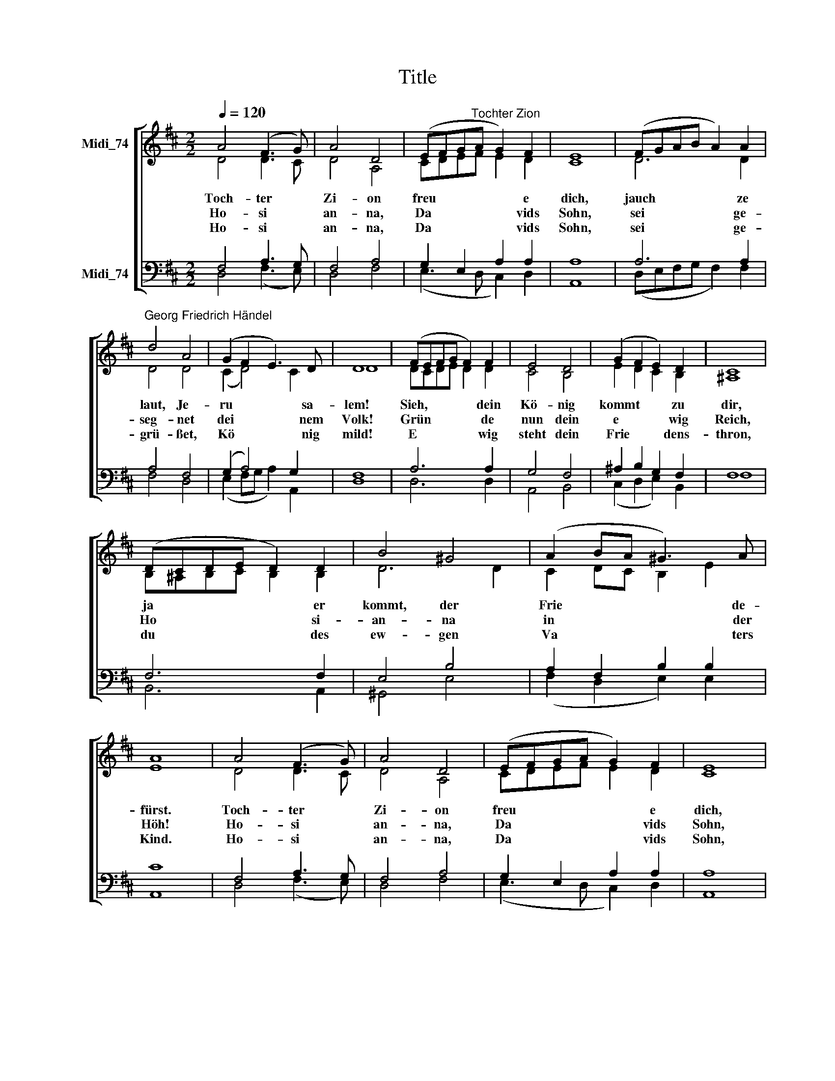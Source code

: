 X:1
T:Title
%%score [ ( 1 2 ) ( 3 4 ) ]
L:1/8
Q:1/4=120
M:2/2
K:D
V:1 treble nm="Midi_74" snm=" "
V:2 treble 
V:3 bass nm="Midi_74"
V:4 bass 
V:1
 A4 (F3 G) | A4 D4 | (EFG"^Tochter Zion"A G2) F2 | E8 | (FGAB A2) A2 | %5
w: Toch- ter *|Zi- on|freu * * * * e|dich,|jauch * * * * ze|
w: Ho- si *|an- na,|Da * * * * vids|Sohn,|sei * * * * ge-|
w: Ho- si *|an- na,|Da * * * * vids|Sohn,|sei * * * * ge-|
"^Georg Friedrich Händel" d4 A4 | (G2 F2 E3) D | D8 | (FEFG F2) F2 | E4 D4 | (G2 F2 E2) D2 | C8 | %12
w: laut, Je-|ru * * sa-|lem!|Sieh, * * * * dein|Kö- nig|kommt * * zu|dir,|
w: seg- net|dei * * nem|Volk!|Grün * * * * de|nun dein|e * * wig|Reich,|
w: grü- ßet,|Kö * * nig|mild!|E * * * * wig|steht dein|Frie * * dens-|thron,|
 (DCDE D2) D2 | B4 ^G4 | (A2 BA ^G3) A | A8 | A4 (F3 G) | A4 D4 | (EFGA G2) F2 | E8 | %20
w: ja * * * * er|kommt, der|Frie * * * de-|fürst.|Toch- ter *|Zi- on|freu * * * * e|dich,|
w: Ho * * * * si-|an- na|in * * * der|Höh!|Ho- si *|an- na,|Da * * * * vids|Sohn,|
w: du * * * * des|ew- gen|Va * * * ters|Kind.|Ho- si *|an- na,|Da * * * * vids|Sohn,|
 (FGAB A2) A2 | d4 A4 | (G2 F2 E3) D | D8 |] %24
w: jauch * * * * ze|laut, Je-|ru * * sa-|lem!|
w: sei * * * * ge-|seg- net|dei * * nem|Volk!|
w: sei * * * * ge-|grü- ßet,|Kö * * nig|mild!|
V:2
 D4 D3 C | D4 A,4 | CDEF E2 D2 | C8 | D6 D2 | D4 D4 | (C2 D4) C2 | D8 | DCDE D2 D2 | C4 B,4 | %10
 E2 D2 C2 B,2 | ^A,8 | B,^A,B,C B,2 B,2 | D6 D2 | C2 DC B,2 E2 | E8 | D4 D3 C | D4 A,4 | %18
 CDEF E2 D2 | C8 | D6 D2 | D4 D4 | (C2 D4) C2 | D8 |] %24
V:3
 F,4 A,3 G, | F,4 A,4 | G,2 E,2 A,2 A,2 | A,8 | A,6 A,2 | A,4 F,4 | (G,2 A,4) G,2 | F,8 | A,6 A,2 | %9
 G,4 F,4 | ^A,2 B,2 G,2 F,2 | F,8 | F,6 F,2 | E,4 B,4 | A,2 F,2 B,2 B,2 | C8 | F,4 A,3 G, | %17
 F,4 A,4 | G,2 E,2 A,2 A,2 | A,8 | A,6 A,2 | A,4 F,4 | (G,2 A,4) G,2 | F,8 |] %24
V:4
 D,4 (F,3 E,) | D,4 F,4 | (E,3 D, C,2) D,2 | A,,8 | (D,E,F,G, F,2) F,2 | F,4 D,4 | %6
 (E,2 F,G, A,2) A,,2 | D,8 | D,6 D,2 | A,,4 B,,4 | (C,2 D,2 E,2) B,,2 | F,8 | B,,6 A,,2 | %13
 ^G,,4 E,4 | (F,2 D,2 E,2) E,2 | A,,8 | D,4 (F,3 E,) | D,4 F,4 | (E,3 D, C,2) D,2 | A,,8 | %20
 (D,E,F,G, F,2) F,2 | F,4 D,4 | (E,2 F,G, A,2) A,,2 | D,8 |] %24

